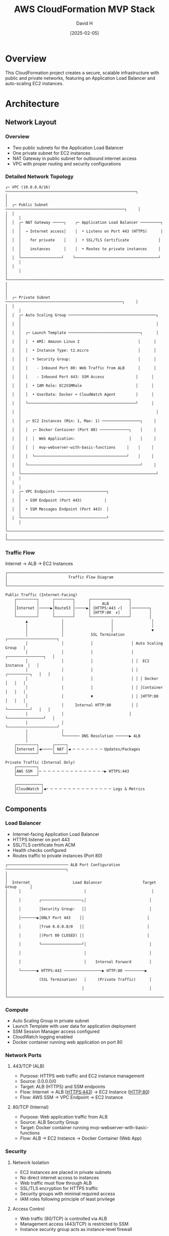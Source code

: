 #+TITLE: AWS CloudFormation MVP Stack
#+AUTHOR: David H
#+DATE: [2025-02-05]

* Overview
This CloudFormation project creates a secure, scalable infrastructure with public and private networks, featuring an Application Load Balancer and auto-scaling EC2 instances.

* Architecture
** Network Layout
*** Overview
- Two public subnets for the Application Load Balancer
- One private subnet for EC2 instances
- NAT Gateway in public subnet for outbound internet access
- VPC with proper routing and security configurations

*** Detailed Network Topology
#+begin_example
┌─ VPC (10.0.0.0/16) ──────────────────────────────────────────────────────────┐
│                                                                               │
│  ┌─ Public Subnet ─────────────────────────────────────────────────────┐     │
│  │                                                                      │     │
│  │  ┌─ NAT Gateway ─────┐    ┌─ Application Load Balancer ─────────┐   │     │
│  │  │  → Internet access│    │  • Listens on Port 443 (HTTPS)      │   │     │
│  │  │    for private    │    │  • SSL/TLS Certificate             │   │     │
│  │  │    instances      │    │  • Routes to private instances     │   │     │
│  │  └──────────────────┘    └─────────────────────────────────────┘   │     │
│  │                                                                      │     │
│  └──────────────────────────────────────────────────────────────────────┘     │
│                                                                               │
│  ┌─ Private Subnet ────────────────────────────────────────────────────┐     │
│  │                                                                      │     │
│  │  ┌─ Auto Scaling Group ───────────────────────────────────────┐     │     │
│  │  │                                                            │     │     │
│  │  │  ┌─ Launch Template ────────────────────────────────┐      │     │     │
│  │  │  │  • AMI: Amazon Linux 2                          │      │     │     │
│  │  │  │  • Instance Type: t2.micro                      │      │     │     │
│  │  │  │  • Security Group:                              │      │     │     │
│  │  │  │    - Inbound Port 80: Web Traffic from ALB      │      │     │     │
│  │  │  │    - Inbound Port 443: SSM Access              │      │     │     │
│  │  │  │  • IAM Role: EC2SSMRole                        │      │     │     │
│  │  │  │  • UserData: Docker + CloudWatch Agent         │      │     │     │
│  │  │  └────────────────────────────────────────────────┘      │     │     │
│  │  │                                                            │     │     │
│  │  │  ┌─ EC2 Instances (Min: 1, Max: 1) ─────────────────┐     │     │     │
│  │  │  │  ┌─ Docker Container (Port 80) ─────────────┐    │     │     │     │
│  │  │  │  │  Web Application:                        │    │     │     │     │
│  │  │  │  │  mvp-webserver-with-basic-functions     │    │     │     │     │
│  │  │  │  └─────────────────────────────────────────┘    │     │     │     │
│  │  │  └──────────────────────────────────────────────────┘     │     │     │
│  │  └────────────────────────────────────────────────────────────┘     │     │
│  │                                                                      │     │
│  │  ┌─ VPC Endpoints ──────────────────────┐                           │     │
│  │  │  • SSM Endpoint (Port 443)          │                           │     │
│  │  │  • SSM Messages Endpoint (Port 443)  │                           │     │
│  │  └──────────────────────────────────────┘                           │     │
│  └──────────────────────────────────────────────────────────────────────┘     │
└───────────────────────────────────────────────────────────────────────────────┘
#+end_example

*** Traffic Flow
Internet → ALB → EC2 Instances

#+begin_example
┌───────────────────────────────────────────────────────────────────────────┐
│                           Traffic Flow Diagram                             │
└───────────────────────────────────────────────────────────────────────────┘

Public Traffic (Internet-Facing)
    ┌─────────┐      ┌────────┐      ┌─────────────────┐
    │         │      │        │      │     ALB         │
    │Internet │─────▶│Route53 │─────▶│ [HTTPS:443 ✓]   │────────┐
    │         │      │        │      │ [HTTP:80  ✗]    │        │
    └─────────┘      └────────┘      └─────────────────┘        │
         ▲               │                     │                 │
         │               │                     │                 │
         │               │                     │                 ▼
         │               │            SSL Termination    ┌──────────────────────┐
         │               │            │                 │ Auto Scaling Group   │
         │               │            │                 │ ┌────────────────┐   │
         │               │            │                 │ │  EC2 Instance  │   │
         │               │            │                 │ │ ┌──────────┐   │   │
         │               │            │                 │ │ │ Docker   │   │   │
         │               │            │                 │ │ │Container │   │   │
         │               │            ▼                 │ │ │HTTP:80   │   │   │
         │               │     Internal HTTP:80         │ │ └──────────┘   │   │
         │               │                             │ └────────────────┘   │
         │               │                             └──────────────────────┘
         │               │
         │               └─────── DNS Resolution ──────▶ ALB
         │
    ┌─────────┐      ┌─────┐
    │Internet │◀─────│ NAT │◀ ─ ─ ─ ─ ─ ─ ─ Updates/Packages
    └─────────┘      └─────┘

Private Traffic (Internal Only)
    ┌─────────┐
    │AWS SSM  │─ ─ ─ ─ ─ ─ ─ ─ ─ ─ ─ ─ ─ ─ ─▶ HTTPS:443
    └─────────┘

    ┌───────────┐
    │CloudWatch │◀─ ─ ─ ─ ─ ─ ─ ─ ─ ─ ─ ─ ─ ─ ─ Logs & Metrics
    └───────────┘
#+end_example

** Components
*** Load Balancer
- Internet-facing Application Load Balancer
- HTTPS listener on port 443
- SSL/TLS certificate from ACM
- Health checks configured
- Routes traffic to private instances (Port 80)

#+begin_example
┌─────────────────────────── ALB Port Configuration ───────────────────────────┐
│                                                                             │
│  Internet                   Load Balancer                  Target Group      │
│     │                            │                             │            │
│     │        ┌──────────────────┐│                            │            │
│     │        │Security Group:   ││                            │            │
│     │───────▶│ONLY Port 443    ││                            │            │
│     │        │from 0.0.0.0/0   ││                            │            │
│     │        │(Port 80 CLOSED) ││                            │            │
│     │        └──────────────────┘│                            │            │
│     │                            │                            │            │
│     │                            │    Internal Forward        │            │
│     └───────▶ HTTPS:443 ─────────────────▶ HTTP:80 ─────────▶            │
│              (SSL Termination)   │     (Private Traffic)      │            │
│                                 │                             │            │
└─────────────────────────────────────────────────────────────────────────────┘
#+end_example

*** Compute
- Auto Scaling Group in private subnet
- Launch Template with user data for application deployment
- SSM Session Manager access configured
- CloudWatch logging enabled
- Docker container running web application on port 80

*** Network Ports
**** 443/TCP (ALB)
- Purpose: HTTPS web traffic and EC2 instance management
- Source: 0.0.0.0/0
- Target: ALB (HTTPS) and SSM endpoints
- Flow: Internet → ALB (HTTPS:443) → EC2 Instance (HTTP:80)
- Flow: AWS SSM → VPC Endpoint → EC2 Instance

**** 80/TCP (Internal)
- Purpose: Web application traffic from ALB
- Source: ALB Security Group
- Target: Docker container running mvp-webserver-with-basic-functions
- Flow: ALB → EC2 Instance → Docker Container (Web App)

*** Security
**** Network Isolation
- EC2 instances are placed in private subnets
- No direct internet access to instances
- Web traffic must flow through ALB
- SSL/TLS encryption for HTTPS traffic
- Security groups with minimal required access
- IAM roles following principle of least privilege

**** Access Control
- Web traffic (80/TCP) is controlled via ALB
- Management access (443/TCP) is restricted to SSM
- Instance security group acts as instance-level firewall

**** Management
- SSM provides secure instance management without SSH
- VPC endpoints ensure private SSM communication
- Auto Scaling Group manages instance lifecycle
- CloudWatch agent provides monitoring and logging capabilities

**** Monitoring
- CloudWatch agent installed and configured on instances
- IAM roles grant necessary CloudWatch permissions
- Performance metrics and logs collection enabled
- Docker container logs forwarded to CloudWatch

*** DNS and SSL/TLS
**** DNS Configuration
- Route53 A record for application domain
- Alias record pointing to ALB DNS name
- Enables domain name access to application
- Integrated with SSL/TLS certificate for secure access

**** SSL/TLS Configuration
- HTTPS termination at ALB
- ACM certificate attached to ALB listener
- Secure communication between clients and ALB
- Internal traffic (ALB to instances) over HTTP

* Installation
** Prerequisites
- AWS CLI configured with appropriate credentials
- S3 bucket for template storage
- Route 53 hosted zone for your domain

** Deployment Steps
1. Upload templates to S3:
   #+BEGIN_SRC bash
   aws s3 cp . s3://cf-bucket-123434/ --recursive --exclude "*" --include "*.yml" --include "*.yaml"
   #+END_SRC

2. Deploy using master template:
   - Use AWS Console or CLI to create stack with =master.yml=
   - Stack will automatically create all nested stacks in the correct order:
     1. Network infrastructure
     2. SSL/TLS certificate
     3. Load balancer
     4. EC2 instances
     5. DNS configuration

** Alternative Manual Deployment
Deploy stacks individually in this order:
1. =network.yml= - Base network infrastructure
2. =certificate.yml= - SSL/TLS certificate
3. =loadbalancer.yml= - Application Load Balancer
4. =ec2.yml= - Auto Scaling Group and instances
5. =dns.yml= - Route 53 DNS configuration

* Future Improvements
** Infrastructure
- Implement cross-zone load balancing
- Add backup and snapshot strategies
- Configure enhanced monitoring and alerting
- Implement cost optimization features

** Security
- Implement WAF for enhanced security
- Add GuardDuty for threat detection
- Configure AWS Config rules
- Implement Systems Manager patch management

** Automation
- Add CI/CD pipeline for deployments
- Implement automated testing
- Add drift detection
- Create automated backup procedures

** Documentation
- Add detailed architecture diagrams
- Include troubleshooting guide
- Document monitoring and maintenance procedures
- Add cost estimation guidelines

* See Also
ec2.yml(5), vpc(7), alb(7), ssm(7), cloudwatch(7), acm(7), route53(7)
